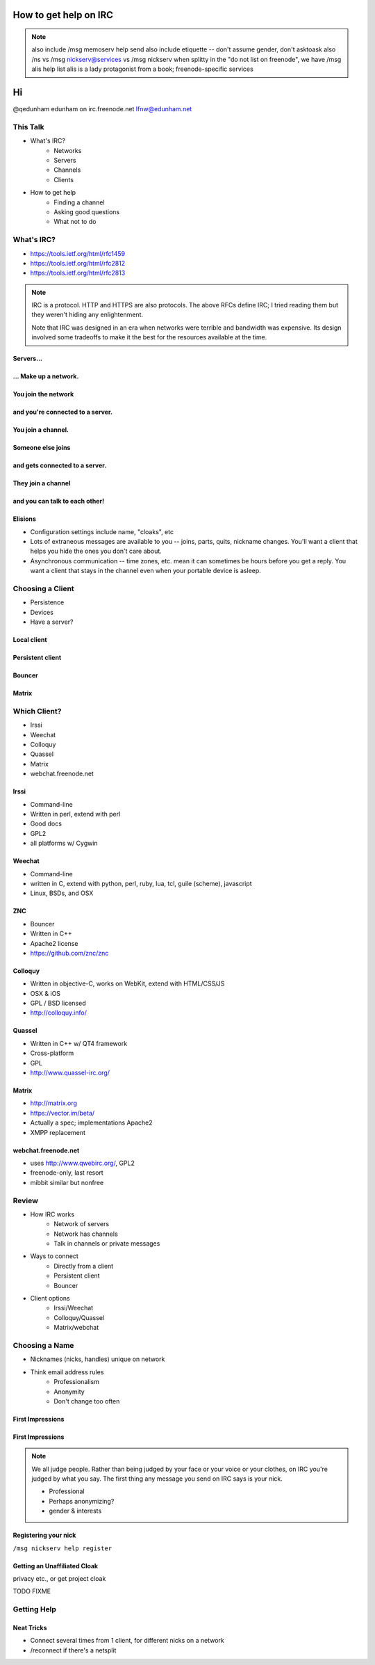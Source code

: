 ======================
How to get help on IRC
======================

.. note:: also include /msg memoserv help send
         also include etiquette -- don't assume gender, don't asktoask
         also /ns vs /msg nickserv@services vs /msg nickserv when splitty
         in the "do not list on freenode", we have /msg alis help list
         alis is a lady protagonist from a book; freenode-specific services

==
Hi
==

.. figure:: static/e-with-penguins.jpg
    :align: right
    :scale: 50%

@qedunham
edunham on irc.freenode.net
lfnw@edunham.net

This Talk
=========

* What's IRC?
    * Networks
    * Servers
    * Channels
    * Clients
* How to get help
    * Finding a channel
    * Asking good questions
    * What not to do

What's IRC?
===========

* https://tools.ietf.org/html/rfc1459
* https://tools.ietf.org/html/rfc2812
* https://tools.ietf.org/html/rfc2813

.. note::

    IRC is a protocol. HTTP and HTTPS are also protocols. The above RFCs
    define IRC; I tried reading them but they weren't hiding any
    enlightenment.

    Note that IRC was designed in an era when networks were terrible and
    bandwidth was expensive. Its design involved some tradeoffs to make it the
    best for the resources available at the time.

Servers...
----------

.. figure:: static/network.png
    :align: center


... Make up a network.
----------------------

.. figure:: static/network-abstraction.png
    :align: center

You join the network
--------------------

.. figure:: static/purple-says-connect.png
    :align: center

and you're connected to a server.
---------------------------------

.. figure:: static/purple-is-on-venus.png
    :align: center

You join a channel.
-------------------

.. figure:: static/purple-joins-chat.png
    :align: center

Someone else joins
------------------

.. figure:: static/green-joins-network.png
    :align: center

and gets connected to a server.
-------------------------------

.. figure:: static/green-is-on-saturn.png
    :align: center

They join a channel
-------------------

.. figure:: static/green-joins-chat.png
    :align: center

and you can talk to each other!
-------------------------------

.. figure:: static/message-goes-through-network.png
    :align: center

Elisions
--------

* Configuration settings include name, "cloaks", etc

* Lots of extraneous messages are available to you -- joins, parts, quits,
  nickname changes. You'll want a client that helps you hide the ones you
  don't care about.

* Asynchronous communication -- time zones, etc. mean it can sometimes be
  hours before you get a reply. You want a client that stays in the channel
  even when your portable device is asleep.

Choosing a Client
=================

* Persistence
* Devices
* Have a server?

Local client
------------

.. figure:: static/local-client.png
    :align: center

Persistent client
-----------------

.. figure:: static/irssi-or-weechat.png
    :align: center

Bouncer
-------

.. figure:: static/znc.png
    :align: center

Matrix
------

.. figure:: static/matrix-diagram.png
    :align: center


Which Client?
=============

* Irssi
* Weechat
* Colloquy
* Quassel
* Matrix
* webchat.freenode.net

Irssi
-----

.. figure:: static/irssi.png
    :align: right
    :scale: 50%

* Command-line
* Written in perl, extend with perl
* Good docs
* GPL2
* all platforms w/ Cygwin

Weechat
-------

.. figure:: static/weechat.png
    :align: right
    :scale: 50%

* Command-line
* written in C, extend with python, perl, ruby, lua, tcl, guile (scheme), javascript
* Linux, BSDs, and OSX

ZNC
---

.. figure:: static/znc-web-ui.png
    :align: right

* Bouncer
* Written in C++
* Apache2 license
* https://github.com/znc/znc

Colloquy
--------

.. figure:: static/colloquy.png
    :align: right
    :scale: 30%

* Written in objective-C, works on WebKit, extend with HTML/CSS/JS
* OSX & iOS
* GPL / BSD licensed
* http://colloquy.info/

Quassel
-------

.. figure:: static/quassel-on-windows.jpg
    :align: right
    :scale: 30%

* Written in C++ w/ QT4 framework
* Cross-platform
* GPL
* http://www.quassel-irc.org/

Matrix
------

.. figure:: static/matrix-vector.png
    :align: right
    :scale: 50%

* http://matrix.org
* https://vector.im/beta/
* Actually a spec; implementations Apache2
* XMPP replacement

webchat.freenode.net
--------------------

.. figure:: static/freenode-webchat.png
    :align: right

* uses http://www.qwebirc.org/, GPL2
* freenode-only, last resort
* mibbit similar but nonfree

Review
======

* How IRC works
    * Network of servers
    * Network has channels
    * Talk in channels or private messages
* Ways to connect
    * Directly from a client
    * Persistent client
    * Bouncer
* Client options
    * Irssi/Weechat
    * Colloquy/Quassel
    * Matrix/webchat

Choosing a Name
===============

* Nicknames (nicks, handles) unique on network
* Think email address rules
    * Professionalism
    * Anonymity
    * Don't change too often

First Impressions
-----------------

.. figure:: static/e-with-penguins.jpg
    :align: center

First Impressions
-----------------

.. figure:: static/e-washing-a-chicken.jpg
    :align: center
    :scale: 75%


.. note::

    We all judge people. Rather than being judged by your face or
    your voice or your clothes, on IRC you're judged by what you say. The first
    thing any message you send on IRC says is your nick.

    * Professional
    * Perhaps anonymizing?
    * gender & interests

Registering your nick
---------------------

``/msg nickserv help register``

Getting an Unaffiliated Cloak
-----------------------------

privacy etc., or get project cloak

TODO FIXME

Getting Help
============



Neat Tricks
-----------

* Connect several times from 1 client, for different nicks on a network
* /reconnect if there's a netsplit

